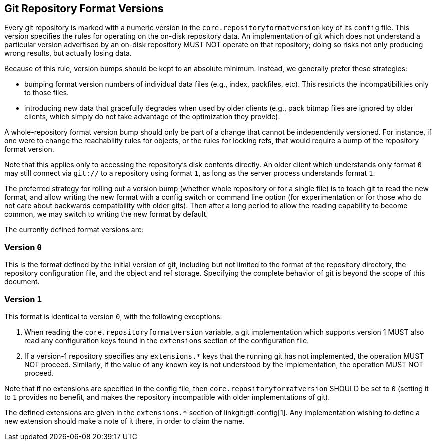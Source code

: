 == Git Repository Format Versions

Every git repository is marked with a numeric version in the
`core.repositoryformatversion` key of its `config` file. This version
specifies the rules for operating on the on-disk repository data. An
implementation of git which does not understand a particular version
advertised by an on-disk repository MUST NOT operate on that repository;
doing so risks not only producing wrong results, but actually losing
data.

Because of this rule, version bumps should be kept to an absolute
minimum. Instead, we generally prefer these strategies:

  - bumping format version numbers of individual data files (e.g.,
    index, packfiles, etc). This restricts the incompatibilities only to
    those files.

  - introducing new data that gracefully degrades when used by older
    clients (e.g., pack bitmap files are ignored by older clients, which
    simply do not take advantage of the optimization they provide).

A whole-repository format version bump should only be part of a change
that cannot be independently versioned. For instance, if one were to
change the reachability rules for objects, or the rules for locking
refs, that would require a bump of the repository format version.

Note that this applies only to accessing the repository's disk contents
directly. An older client which understands only format `0` may still
connect via `git://` to a repository using format `1`, as long as the
server process understands format `1`.

The preferred strategy for rolling out a version bump (whether whole
repository or for a single file) is to teach git to read the new format,
and allow writing the new format with a config switch or command line
option (for experimentation or for those who do not care about backwards
compatibility with older gits). Then after a long period to allow the
reading capability to become common, we may switch to writing the new
format by default.

The currently defined format versions are:

=== Version `0`

This is the format defined by the initial version of git, including but
not limited to the format of the repository directory, the repository
configuration file, and the object and ref storage. Specifying the
complete behavior of git is beyond the scope of this document.

=== Version `1`

This format is identical to version `0`, with the following exceptions:

  1. When reading the `core.repositoryformatversion` variable, a git
     implementation which supports version 1 MUST also read any
     configuration keys found in the `extensions` section of the
     configuration file.

  2. If a version-1 repository specifies any `extensions.*` keys that
     the running git has not implemented, the operation MUST NOT
     proceed. Similarly, if the value of any known key is not understood
     by the implementation, the operation MUST NOT proceed.

Note that if no extensions are specified in the config file, then
`core.repositoryformatversion` SHOULD be set to `0` (setting it to `1`
provides no benefit, and makes the repository incompatible with older
implementations of git).

The defined extensions are given in the `extensions.*` section of
linkgit:git-config[1]. Any implementation wishing to define a new
extension should make a note of it there, in order to claim the name.
